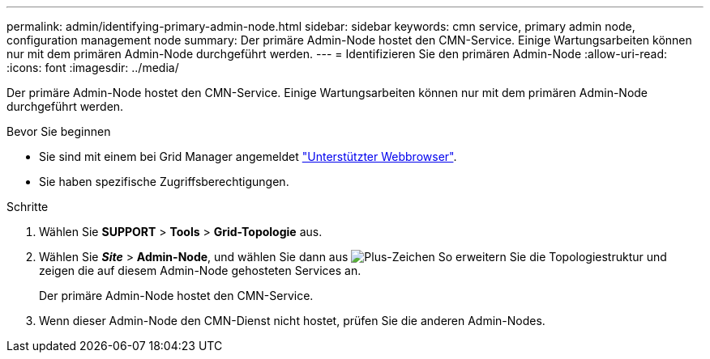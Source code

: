 ---
permalink: admin/identifying-primary-admin-node.html 
sidebar: sidebar 
keywords: cmn service, primary admin node, configuration management node 
summary: Der primäre Admin-Node hostet den CMN-Service. Einige Wartungsarbeiten können nur mit dem primären Admin-Node durchgeführt werden. 
---
= Identifizieren Sie den primären Admin-Node
:allow-uri-read: 
:icons: font
:imagesdir: ../media/


[role="lead"]
Der primäre Admin-Node hostet den CMN-Service. Einige Wartungsarbeiten können nur mit dem primären Admin-Node durchgeführt werden.

.Bevor Sie beginnen
* Sie sind mit einem bei Grid Manager angemeldet link:../admin/web-browser-requirements.html["Unterstützter Webbrowser"].
* Sie haben spezifische Zugriffsberechtigungen.


.Schritte
. Wählen Sie *SUPPORT* > *Tools* > *Grid-Topologie* aus.
. Wählen Sie *_Site_* > *Admin-Node*, und wählen Sie dann aus image:../media/icon_plus_sign_black_on_white.gif["Plus-Zeichen"] So erweitern Sie die Topologiestruktur und zeigen die auf diesem Admin-Node gehosteten Services an.
+
Der primäre Admin-Node hostet den CMN-Service.

. Wenn dieser Admin-Node den CMN-Dienst nicht hostet, prüfen Sie die anderen Admin-Nodes.

